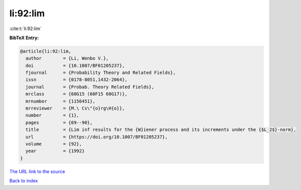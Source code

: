 li:92:lim
=========

:cite:t:`li:92:lim`

**BibTeX Entry:**

.. code-block:: bibtex

   @article{li:92:lim,
     author        = {Li, Wenbo V.},
     doi           = {10.1007/BF01205237},
     fjournal      = {Probability Theory and Related Fields},
     issn          = {0178-8051,1432-2064},
     journal       = {Probab. Theory Related Fields},
     mrclass       = {60G15 (60F15 60G17)},
     mrnumber      = {1156451},
     mrreviewer    = {M.\ Cs\"{o}rg\H{o}},
     number        = {1},
     pages         = {69--90},
     title         = {Lim inf results for the {W}iener process and its increments under the {$L_2$}-norm},
     url           = {https://doi.org/10.1007/BF01205237},
     volume        = {92},
     year          = {1992}
   }

`The URL link to the source <https://doi.org/10.1007/BF01205237>`__


`Back to index <../By-Cite-Keys.html>`__
